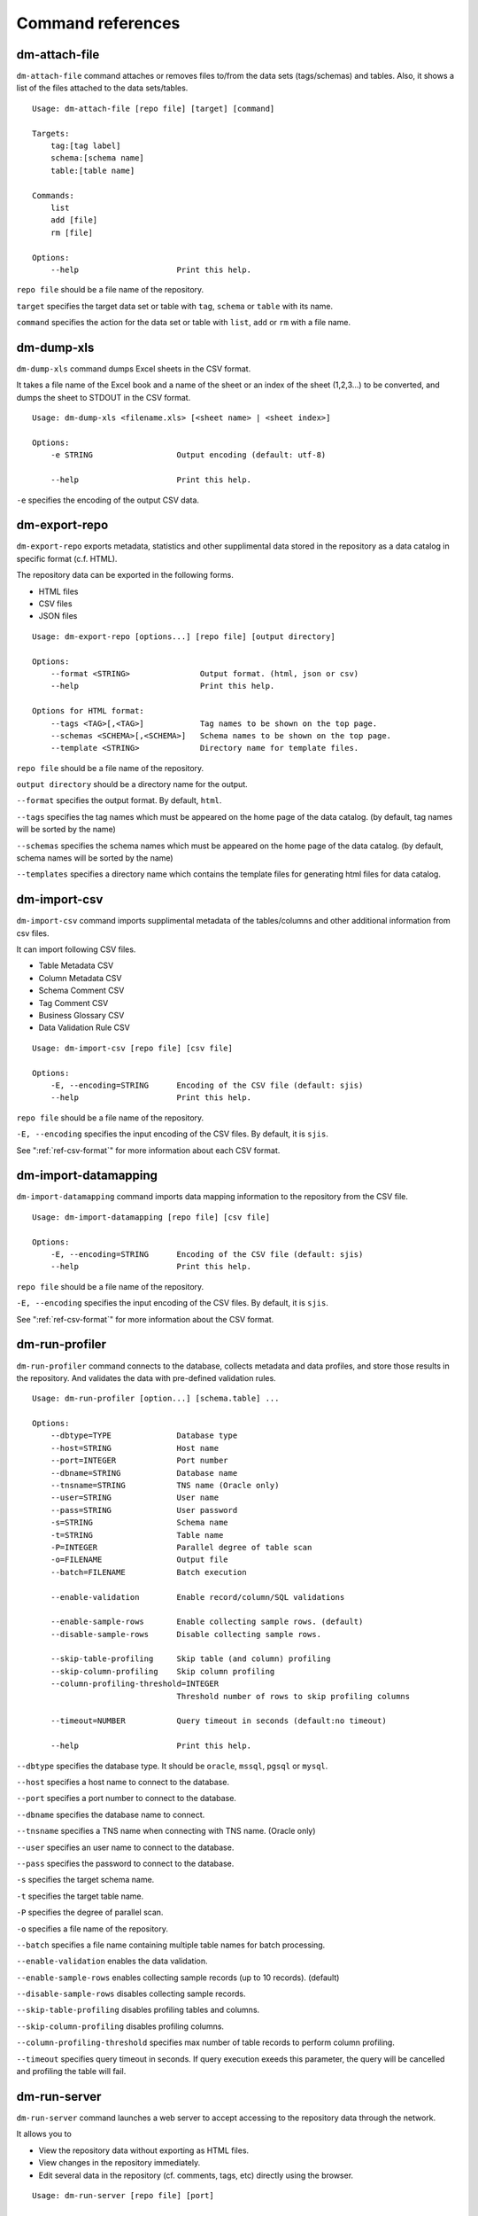 .. _ref-command:

==================
Command references
==================

dm-attach-file
==============

``dm-attach-file`` command attaches or removes files to/from the data sets (tags/schemas) and tables. Also, it shows a list of the files attached to the data sets/tables.

::

  Usage: dm-attach-file [repo file] [target] [command]
  
  Targets:
      tag:[tag label]
      schema:[schema name]
      table:[table name]
  
  Commands:
      list
      add [file]
      rm [file]
  
  Options:
      --help                     Print this help.

``repo file`` should be a file name of the repository.

``target`` specifies the target data set or table with ``tag``, ``schema`` or ``table`` with its name.

``command`` specifies the action for the data set or table with ``list``, ``add`` or ``rm`` with a file name.


dm-dump-xls
===========

``dm-dump-xls`` command dumps Excel sheets in the CSV format.

It takes a file name of the Excel book and a name of the sheet or an index of the sheet (1,2,3...) to be converted, and dumps the sheet to STDOUT in the CSV format.

::

  Usage: dm-dump-xls <filename.xls> [<sheet name> | <sheet index>]
  
  Options:
      -e STRING                  Output encoding (default: utf-8)
  
      --help                     Print this help.

``-e`` specifies the encoding of the output CSV data.


dm-export-repo
==============

``dm-export-repo`` exports metadata, statistics and other supplimental data stored in the repository as a data catalog in specific format (c.f. HTML).

The repository data can be exported in the following forms.

* HTML files
* CSV files
* JSON files


::

  Usage: dm-export-repo [options...] [repo file] [output directory]
  
  Options:
      --format <STRING>               Output format. (html, json or csv)
      --help                          Print this help.
  
  Options for HTML format:
      --tags <TAG>[,<TAG>]            Tag names to be shown on the top page.
      --schemas <SCHEMA>[,<SCHEMA>]   Schema names to be shown on the top page.
      --template <STRING>             Directory name for template files.

``repo file`` should be a file name of the repository.

``output directory`` should be a directory name for the output.

``--format`` specifies the output format. By default, ``html``.

``--tags`` specifies the tag names which must be appeared on the home page of the data catalog. (by default, tag names will be sorted by the name)

``--schemas`` specifies the schema names which must be appeared on the home page of the data catalog. (by default, schema names will be sorted by the name)

``--templates`` specifies a directory name which contains the template files for generating html files for data catalog.


dm-import-csv
=============

``dm-import-csv`` command imports supplimental metadata of the tables/columns and other additional information from csv files.

It can import following CSV files.

* Table Metadata CSV
* Column Metadata CSV
* Schema Comment CSV
* Tag Comment CSV
* Business Glossary CSV
* Data Validation Rule CSV

::

  Usage: dm-import-csv [repo file] [csv file]
  
  Options:
      -E, --encoding=STRING      Encoding of the CSV file (default: sjis)
      --help                     Print this help.

``repo file`` should be a file name of the repository.

``-E, --encoding`` specifies the input encoding of the CSV files. By default, it is ``sjis``.

See ":ref:`ref-csv-format`" for more information about each CSV format.


dm-import-datamapping
=====================

``dm-import-datamapping`` command imports data mapping information to the repository from the CSV file.

::

  Usage: dm-import-datamapping [repo file] [csv file]
  
  Options:
      -E, --encoding=STRING      Encoding of the CSV file (default: sjis)
      --help                     Print this help.

``repo file`` should be a file name of the repository.

``-E, --encoding`` specifies the input encoding of the CSV files. By default, it is ``sjis``.

See ":ref:`ref-csv-format`" for more information about the CSV format.


dm-run-profiler
===============

``dm-run-profiler`` command connects to the database, collects metadata and data profiles, and store those results in the repository. And validates the data with pre-defined validation rules.

::

  Usage: dm-run-profiler [option...] [schema.table] ...
  
  Options:
      --dbtype=TYPE              Database type
      --host=STRING              Host name
      --port=INTEGER             Port number
      --dbname=STRING            Database name
      --tnsname=STRING           TNS name (Oracle only)
      --user=STRING              User name
      --pass=STRING              User password
      -s=STRING                  Schema name
      -t=STRING                  Table name
      -P=INTEGER                 Parallel degree of table scan
      -o=FILENAME                Output file
      --batch=FILENAME           Batch execution
  
      --enable-validation        Enable record/column/SQL validations
  
      --enable-sample-rows       Enable collecting sample rows. (default)
      --disable-sample-rows      Disable collecting sample rows.
  
      --skip-table-profiling     Skip table (and column) profiling
      --skip-column-profiling    Skip column profiling
      --column-profiling-threshold=INTEGER
                                 Threshold number of rows to skip profiling columns
  
      --timeout=NUMBER           Query timeout in seconds (default:no timeout)

      --help                     Print this help.


``--dbtype`` specifies the database type. It should be ``oracle``, ``mssql``, ``pgsql`` or ``mysql``.

``--host`` specifies a host name to connect to the database.

``--port`` specifies a port number to connect to the database.

``--dbname`` specifies the database name to connect.

``--tnsname`` specifies a TNS name when connecting with TNS name. (Oracle only)

``--user`` specifies an user name to connect to the database.

``--pass`` specifies the password to connect to the database.

``-s`` specifies the target schema name.

``-t`` specifies the target table name.

``-P`` specifies the degree of parallel scan.

``-o`` specifies a file name of the repository.

``--batch`` specifies a file name containing multiple table names for batch processing.

``--enable-validation`` enables the data validation.

``--enable-sample-rows`` enables collecting sample records (up to 10 records). (default)

``--disable-sample-rows`` disables collecting sample records.

``--skip-table-profiling`` disables profiling tables and columns.

``--skip-column-profiling`` disables profiling columns.

``--column-profiling-threshold`` specifies max number of table records to perform column profiling.

``--timeout`` specifies query timeout in seconds. If query execution exeeds this parameter, the query will be cancelled and profiling the table will fail.

dm-run-server
=============

``dm-run-server`` command launches a web server to accept accessing to the repository data through the network.

It allows you to

* View the repository data without exporting as HTML files.
* View changes in the repository immediately.
* Edit several data in the repository (cf. comments, tags, etc) directly using the browser.

::

  Usage: dm-run-server [repo file] [port]
  
  Options:
      --help                     Print this help.

``repo file`` should be a file name of the repository.

``port`` should be a port number to connect to the server. (by default, it is 8080.)

dm-verify-results
=================

``dm-verify-results`` verifies the data condition by scanning validation results in the repository.

It exits with the exit code ``1`` if there are invalid results, otherwise ``0``.

::

  Usage: dm-verify-results [repo file]
  
  Options:
      --help                     Print this help.


``repo file`` should be a file name of the repository.
